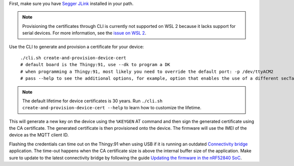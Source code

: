 .. body_start

First, make sure you have `Segger JLink <https://www.segger.com/downloads/jlink/>`_ installed in your path.

.. note::

    Provisioning the certificates through CLI is currently not supported on WSL 2 because it lacks support for serial devices.
    For more information, see the `issue on WSL 2 <https://github.com/microsoft/WSL/issues/4322>`_.

Use the CLI to generate and provision a certificate for your device:

.. parsed-literal::
   :class: highlight

    ./cli.sh create-and-provision-device-cert
    # default board is the Thingy:91, use --dk to program a DK
    # when programming a Thingy:91, most likely you need to override the default port: -p /dev/ttyACM2
    # pass --help to see the additional options, for example, option that enables the use of a different secTag

.. note::

    The default lifetime for device certificates is 30 years.
    Run ``./cli.sh create-and-provision-device-cert --help`` to learn how to customize the lifetime.

This will generate a new key on the device using the ``%KEYGEN`` AT command and then sign the generated certificate using the CA certificate.
The generated certificate is then provisioned onto the device.
The firmware will use the IMEI of the device as the MQTT client ID.

Flashing the credentials can time out on the Thingy:91 when using USB if it is running an outdated `Connectivity bridge <https://developer.nordicsemi.com/nRF_Connect_SDK/doc/latest/nrf/applications/connectivity_bridge/README.html>`_ application.
The time-out happens when the CA certificate size is above the internal buffer size of the application.
Make sure to update to the latest connectivity bridge by following the guide `Updating the firmware in the nRF52840 SoC <https://developer.nordicsemi.com/nRF_Connect_SDK/doc/latest/nrf/ug_thingy91_gsg.html#updating-the-conn-bridge-52840>`_.

.. body_end

